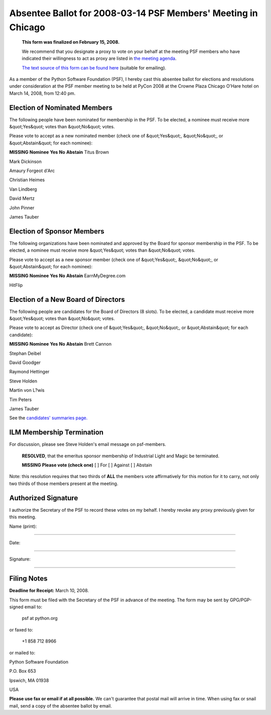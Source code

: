 Absentee Ballot for 2008-03-14 PSF Members' Meeting in Chicago
==============================================================

    **This form was finalized on February 15, 2008.** 

    We recommend that you designate a proxy to vote on your behalf at
    the meeting PSF members who have indicated their willingness to
    act as proxy are listed in `the meeting agenda <../agenda/>`_.

    `The text source of this form can be found here <https://svn.python.org/www/trunk/beta.python.org/build/data/psf/records/members/2008-03-14/absentee-ballot/content.ht>`_
    (suitable for emailing).

As a member of the Python Software Foundation (PSF), I hereby cast
this absentee ballot for elections and resolutions under consideration
at the PSF member meeting to be held at PyCon 2008 at the Crowne Plaza
Chicago O'Hare hotel on March 14, 2008, from 12:40 pm.

Election of Nominated Members
-----------------------------

The following people have been nominated for membership in the PSF.
To be elected, a nominee must receive more &quot;Yes&quot; votes than &quot;No&quot;
votes.

Please vote to accept as a new nominated member (check one of &quot;Yes&quot;,
&quot;No&quot;, or &quot;Abstain&quot; for each nominee):

**MISSING**
**Nominee**   **Yes**   **No**   **Abstain**
Titus Brown

Mark Dickinson

Amaury Forgeot d'Arc

Christian Heimes

Van Lindberg

David Mertz

John Pinner

James Tauber

Election of Sponsor Members
---------------------------

The following organizations have been nominated and approved by the
Board for sponsor membership in the PSF.  To be elected, a nominee
must receive more &quot;Yes&quot; votes than &quot;No&quot; votes.

Please vote to accept as a new sponsor member (check one of &quot;Yes&quot;,
&quot;No&quot;, or &quot;Abstain&quot; for each nominee):

**MISSING**
**Nominee**   **Yes**   **No**   **Abstain**
EarnMyDegree.com

HitFlip

Election of a New Board of Directors
------------------------------------

The following people are candidates for the Board of Directors (8
slots).  To be elected, a candidate must receive more &quot;Yes&quot; votes than
&quot;No&quot; votes.

Please vote to accept as Director (check one of &quot;Yes&quot;, &quot;No&quot;, or
&quot;Abstain&quot; for each candidate):

**MISSING**
**Nominee**   **Yes**   **No**   **Abstain**
Brett Cannon

Stephan Deibel

David Goodger

Raymond Hettinger

Steve Holden

Martin von L?wis

Tim Peters

James Tauber

See the `candidates' summaries page. 
<http://wiki.python.org/moin/PythonSoftwareFoundation/BoardCandidates2008>`_

ILM Membership Termination
--------------------------

For discussion, please see Steve Holden's email message on
psf-members.

    **RESOLVED**, that the emeritus sponsor membership of Industrial
    Light and Magic be terminated.

    **MISSING**
    **Please vote (check one)**
    [  ] For   [  ] Against   [  ] Abstain

Note: this resolution requires that two thirds of **ALL** the members
vote affirmatively for this motion for it to carry, not only two
thirds of those members present at the meeting.

Authorized Signature
--------------------

I authorize the Secretary of the PSF to record these votes on my
behalf.  I hereby revoke any proxy previously given for this meeting.

Name (print): 

____________________________________________________________________ 

Date: 

____________________________________________________________________ 

Signature: 

____________________________________________________________________

Filing Notes
------------

**Deadline for Receipt:** March 10, 2008. 

This form must be filed with the Secretary of the PSF in advance of
the meeting.  The form may be sent by GPG/PGP-signed email to:

    psf at python.org

or faxed to: 

    +1 858 712 8966

or mailed to: 

Python Software Foundation 

P.O. Box 653 

Ipswich, MA 01938 

USA

**Please use fax or email if at all possible.** We can't guarantee
that postal mail will arrive in time.  When using fax or snail mail,
send a copy of the absentee ballot by email.